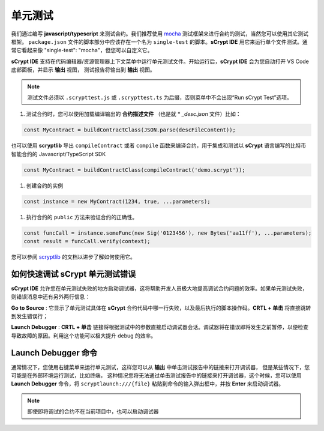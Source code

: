 .. _testting:

===========================================
单元测试
===========================================

我们通过编写 **javascript/typescript** 来测试合约。我们推荐使用 `mocha <https://mochajs.org/>`_ 测试框架来进行合约的测试，当然您可以使用其它测试框架。
``package.json`` 文件的脚本部分中应该存在一个名为 ``single-test`` 的脚本。**sCrypt IDE** 用它来运行单个文件测试。通常它看起来像 "single-test": "mocha"，但您可以自定义它。

**sCrypt IDE** 支持在代码编辑器/资源管理器上下文菜单中运行单元测试文件。开始运行后，**sCrypt IDE** 会为您自动打开 VS Code 底部面板，并显示 **输出** 视图，
测试报告将输出到 **输出** 视图。


.. note::

    测试文件必须以 ``.scrypttest.js`` 或 ``.scrypttest.ts`` 为后缀，否则菜单中不会出现“Run sCrypt Test”选项。

.. image:: ./images/run_testting.gif
  :width: 100%



1. 测试合约时，您可以使用加载编译输出的 **合约描述文件** （也是就 * *_desc.json* 文件）比如：

.. code-block:: javascript

    const MyContract = buildContractClass(JSON.parse(descFileContent));

也可以使用 **scryptlib** 导出 ``compileContract`` 或者 ``compile`` 函数来编译合约，用于集成和测试以 **sCrypt** 语言编写的比特币智能合约的 Javascript/TypeScript SDK

.. code-block:: javascript

    const MyContract = buildContractClass(compileContract('demo.scrypt'));


#. 创建合约的实例

.. code-block:: javascript

    const instance = new MyContract(1234, true, ...parameters);

#. 执行合约的 ``public`` 方法来验证合约的正确性。

.. code-block:: javascript

    const funcCall = instance.someFunc(new Sig('0123456'), new Bytes('aa11ff'), ...parameters);
    const result = funcCall.verify(context);


您可以参阅 `scryptlib <https://github.com/sCrypt-Inc/scryptlib>`_ 的文档以进步了解如何使用它。




如何快速调试 sCrypt 单元测试错误
================================

**sCrypt IDE** 允许您在单元测试失败的地方启动调试器，这将帮助开发人员极大地提高调试合约问题的效率。如果单元测试失败，则错误消息中还有另外两行信息：


.. image:: ./images/testting_fail.png
  :width: 100%

**Go to Source** : 它显示了单元测试具体在 **sCrypt** 合约代码中哪一行失败，以及最后执行的脚本操作码。**CRTL + 单击** 将直接跳转到发生错误行；

**Launch Debugger** : **CRTL + 单击** 链接将根据测试中的参数直接启动调试器会话。调试器将在错误即将发生之前暂停，以便检查导致故障的原因。利用这个功能可以极大提升 debug 的效率。



Launch Debugger 命令
================================

通常情况下，您使用右键菜单来运行单元测试，这样您可以从 **输出** 中单击测试报告中的链接来打开调试器， 但是某些情况下，您可能是在外部环境运行测试，比如终端，
这种情况您将无法通过单击测试报告中的链接来打开调试器，这个时候，您可以使用 **Launch Debugger** 命令，将 ``scryptlaunch:///{file}`` 粘贴到命令的输入弹出框中，并按 **Enter** 来启动调试器。


.. note::

    即使即将调试的合约不在当前项目中，也可以启动调试器

.. image:: ./images/scryptlaunch.gif
    :width: 100%






